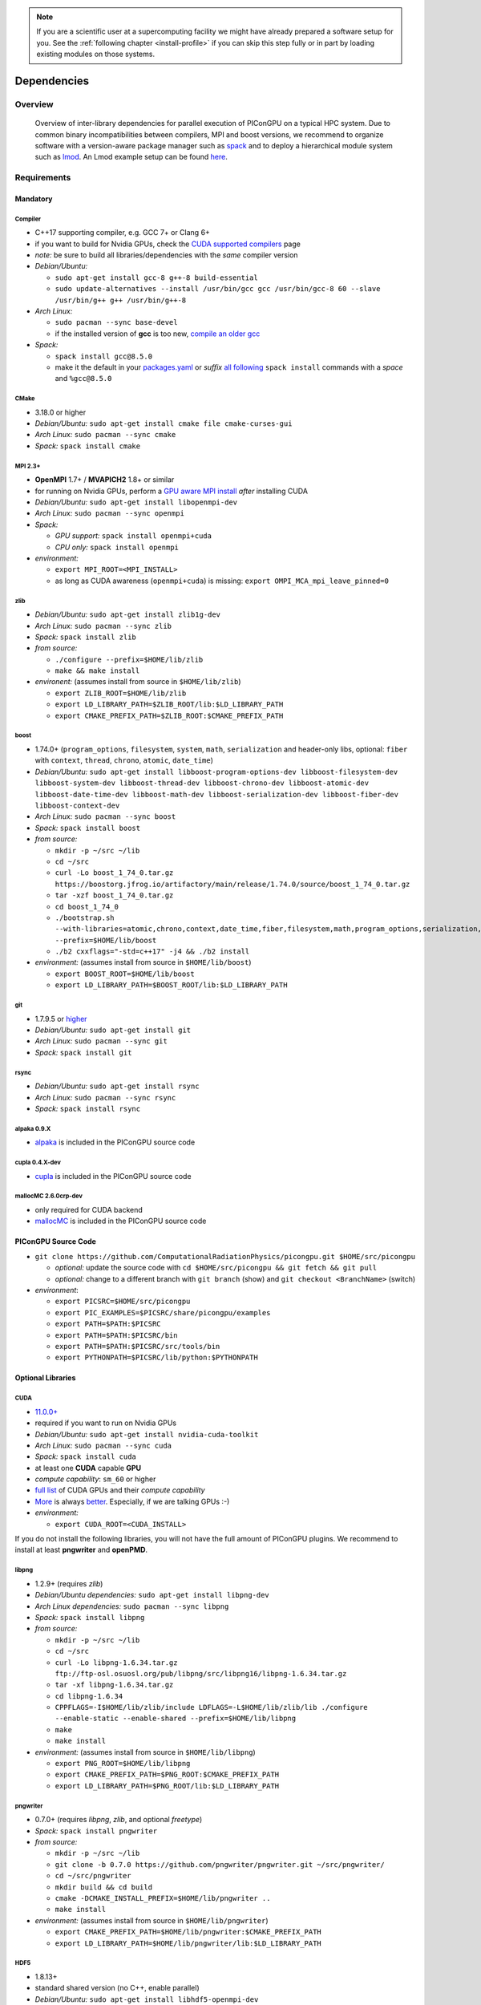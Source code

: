 .. _install-dependencies:

.. seealso::

   You will need to understand how to use `the terminal <http://www.ks.uiuc.edu/Training/Tutorials/Reference/unixprimer.html>`_, what are `environment variables <https://unix.stackexchange.com/questions/44990/what-is-the-difference-between-path-and-ld-library-path/45106#45106>`_ and please read our :ref:`compiling introduction <install-source>`.

.. note::

   If you are a scientific user at a supercomputing facility we might have already prepared a software setup for you.
   See the :ref:`following chapter <install-profile>` if you can skip this step fully or in part by loading existing modules on those systems.

Dependencies
============

.. sectionauthor:: Axel Huebl, Klaus Steiniger

Overview
--------

.. figure:: libraryDependencies.png
   :alt: overview of PIConGPU library dependencies

   Overview of inter-library dependencies for parallel execution of PIConGPU on a typical HPC system. Due to common binary incompatibilities between compilers, MPI and boost versions, we recommend to organize software with a version-aware package manager such as `spack <https://github.com/spack/spack>`_ and to deploy a hierarchical module system such as `lmod <https://github.com/TACC/Lmod>`_.
   An Lmod example setup can be found `here <https://github.com/ComputationalRadiationPhysics/compileNode>`_.

Requirements
------------

Mandatory
^^^^^^^^^

Compiler
""""""""
- C++17 supporting compiler, e.g. GCC 7+ or Clang 6+
- if you want to build for Nvidia GPUs, check the `CUDA supported compilers <https://gist.github.com/ax3l/9489132>`_ page
- *note:* be sure to build all libraries/dependencies with the *same* compiler version
- *Debian/Ubuntu:*

  - ``sudo apt-get install gcc-8 g++-8 build-essential``
  - ``sudo update-alternatives --install /usr/bin/gcc gcc /usr/bin/gcc-8 60 --slave /usr/bin/g++ g++ /usr/bin/g++-8``
- *Arch Linux:*

  - ``sudo pacman --sync base-devel``
  - if the installed version of **gcc** is too new, `compile an older gcc <https://gist.github.com/slizzered/a9dc4e13cb1c7fffec53>`_
- *Spack:*

  - ``spack install gcc@8.5.0``
  - make it the default in your `packages.yaml <http://spack.readthedocs.io/en/latest/getting_started.html#compiler-configuration>`_ or *suffix* `all following <http://spack.readthedocs.io/en/latest/features.html#simple-package-installation>`_ ``spack install`` commands with a *space* and ``%gcc@8.5.0``

CMake
"""""
- 3.18.0 or higher
- *Debian/Ubuntu:* ``sudo apt-get install cmake file cmake-curses-gui``
- *Arch Linux:* ``sudo pacman --sync cmake``
- *Spack:* ``spack install cmake``

MPI 2.3+
""""""""
- **OpenMPI** 1.7+ / **MVAPICH2** 1.8+ or similar
- for running on Nvidia GPUs, perform a `GPU aware MPI install <https://devblogs.nvidia.com/parallelforall/introduction-cuda-aware-mpi/>`_ *after* installing CUDA
- *Debian/Ubuntu:* ``sudo apt-get install libopenmpi-dev``
- *Arch Linux:* ``sudo pacman --sync openmpi``
- *Spack:*

  - *GPU support:* ``spack install openmpi+cuda``
  - *CPU only:* ``spack install openmpi``
- *environment:*

  - ``export MPI_ROOT=<MPI_INSTALL>``
  - as long as CUDA awareness (``openmpi+cuda``) is missing: ``export OMPI_MCA_mpi_leave_pinned=0``

zlib
""""
- *Debian/Ubuntu:* ``sudo apt-get install zlib1g-dev``
- *Arch Linux:* ``sudo pacman --sync zlib``
- *Spack:* ``spack install zlib``
- *from source:*

  - ``./configure --prefix=$HOME/lib/zlib``
  - ``make && make install``
- *environent:* (assumes install from source in ``$HOME/lib/zlib``)

  - ``export ZLIB_ROOT=$HOME/lib/zlib``
  - ``export LD_LIBRARY_PATH=$ZLIB_ROOT/lib:$LD_LIBRARY_PATH``
  - ``export CMAKE_PREFIX_PATH=$ZLIB_ROOT:$CMAKE_PREFIX_PATH``

boost
"""""
- 1.74.0+ (``program_options``, ``filesystem``, ``system``, ``math``, ``serialization`` and header-only libs, optional: ``fiber`` with ``context``, ``thread``, ``chrono``, ``atomic``, ``date_time``)
- *Debian/Ubuntu:* ``sudo apt-get install libboost-program-options-dev libboost-filesystem-dev libboost-system-dev libboost-thread-dev libboost-chrono-dev libboost-atomic-dev libboost-date-time-dev libboost-math-dev libboost-serialization-dev libboost-fiber-dev libboost-context-dev``
- *Arch Linux:* ``sudo pacman --sync boost``
- *Spack:* ``spack install boost``
- *from source:*

  - ``mkdir -p ~/src ~/lib``
  - ``cd ~/src``
  - ``curl -Lo boost_1_74_0.tar.gz https://boostorg.jfrog.io/artifactory/main/release/1.74.0/source/boost_1_74_0.tar.gz``
  - ``tar -xzf boost_1_74_0.tar.gz``
  - ``cd boost_1_74_0``
  - ``./bootstrap.sh --with-libraries=atomic,chrono,context,date_time,fiber,filesystem,math,program_options,serialization,system,thread --prefix=$HOME/lib/boost``
  - ``./b2 cxxflags="-std=c++17" -j4 && ./b2 install``
- *environment:* (assumes install from source in ``$HOME/lib/boost``)

  - ``export BOOST_ROOT=$HOME/lib/boost``
  - ``export LD_LIBRARY_PATH=$BOOST_ROOT/lib:$LD_LIBRARY_PATH``

git
"""
- 1.7.9.5 or `higher <https://help.github.com/articles/https-cloning-errors>`_
- *Debian/Ubuntu:* ``sudo apt-get install git``
- *Arch Linux:* ``sudo pacman --sync git``
- *Spack:* ``spack install git``

rsync
"""""
- *Debian/Ubuntu:* ``sudo apt-get install rsync``
- *Arch Linux:* ``sudo pacman --sync rsync``
- *Spack:* ``spack install rsync``

alpaka 0.9.X
""""""""""""
- `alpaka <https://github.com/alpaka-group/alpaka>`_ is included in the PIConGPU source code

cupla 0.4.X-dev
"""""""""""
- `cupla <https://github.com/alpaka-group/cupla>`_ is included in the PIConGPU source code

mallocMC 2.6.0crp-dev
"""""""""""""""""""""
- only required for CUDA backend
- `mallocMC <https://github.com/ComputationalRadiationPhysics/mallocMC>`_ is included in the PIConGPU source code

.. _install-dependencies-picongpu:

PIConGPU Source Code
^^^^^^^^^^^^^^^^^^^^

- ``git clone https://github.com/ComputationalRadiationPhysics/picongpu.git $HOME/src/picongpu``

  - *optional:* update the source code with ``cd $HOME/src/picongpu && git fetch && git pull``
  - *optional:* change to a different branch with ``git branch`` (show) and ``git checkout <BranchName>`` (switch)
- *environment*:

  - ``export PICSRC=$HOME/src/picongpu``
  - ``export PIC_EXAMPLES=$PICSRC/share/picongpu/examples``
  - ``export PATH=$PATH:$PICSRC``
  - ``export PATH=$PATH:$PICSRC/bin``
  - ``export PATH=$PATH:$PICSRC/src/tools/bin``
  - ``export PYTHONPATH=$PICSRC/lib/python:$PYTHONPATH``

Optional Libraries
^^^^^^^^^^^^^^^^^^

CUDA
""""
- `11.0.0+ <https://developer.nvidia.com/cuda-downloads>`_
- required if you want to run on Nvidia GPUs
- *Debian/Ubuntu:* ``sudo apt-get install nvidia-cuda-toolkit``
- *Arch Linux:* ``sudo pacman --sync cuda``
- *Spack:* ``spack install cuda``
- at least one **CUDA** capable **GPU**
- *compute capability*: ``sm_60`` or higher
- `full list <https://developer.nvidia.com/cuda-gpus>`_ of CUDA GPUs and their *compute capability*
- `More <http://www.olcf.ornl.gov/summit/>`_ is always `better <https://www.fz-juelich.de/ias/jsc/EN/Expertise/Supercomputers/JUWELS/JUWELS_node.html>`_. Especially, if we are talking GPUs :-)
- *environment:*

  - ``export CUDA_ROOT=<CUDA_INSTALL>``

If you do not install the following libraries, you will not have the full amount of PIConGPU plugins.
We recommend to install at least **pngwriter** and **openPMD**.

libpng
""""""
- 1.2.9+ (requires *zlib*)
- *Debian/Ubuntu dependencies:* ``sudo apt-get install libpng-dev``
- *Arch Linux dependencies:* ``sudo pacman --sync libpng``
- *Spack:* ``spack install libpng``
- *from source:*

  - ``mkdir -p ~/src ~/lib``
  - ``cd ~/src``
  - ``curl -Lo libpng-1.6.34.tar.gz ftp://ftp-osl.osuosl.org/pub/libpng/src/libpng16/libpng-1.6.34.tar.gz``
  - ``tar -xf libpng-1.6.34.tar.gz``
  - ``cd libpng-1.6.34``
  - ``CPPFLAGS=-I$HOME/lib/zlib/include LDFLAGS=-L$HOME/lib/zlib/lib ./configure --enable-static --enable-shared --prefix=$HOME/lib/libpng``
  - ``make``
  - ``make install``
- *environment:* (assumes install from source in ``$HOME/lib/libpng``)

  - ``export PNG_ROOT=$HOME/lib/libpng``
  - ``export CMAKE_PREFIX_PATH=$PNG_ROOT:$CMAKE_PREFIX_PATH``
  - ``export LD_LIBRARY_PATH=$PNG_ROOT/lib:$LD_LIBRARY_PATH``

pngwriter
"""""""""
- 0.7.0+ (requires *libpng*, *zlib*, and optional *freetype*)
- *Spack:* ``spack install pngwriter``
- *from source:*

  - ``mkdir -p ~/src ~/lib``
  - ``git clone -b 0.7.0 https://github.com/pngwriter/pngwriter.git ~/src/pngwriter/``
  - ``cd ~/src/pngwriter``
  - ``mkdir build && cd build``
  - ``cmake -DCMAKE_INSTALL_PREFIX=$HOME/lib/pngwriter ..``
  - ``make install``

- *environment:* (assumes install from source in ``$HOME/lib/pngwriter``)

  - ``export CMAKE_PREFIX_PATH=$HOME/lib/pngwriter:$CMAKE_PREFIX_PATH``
  - ``export LD_LIBRARY_PATH=$HOME/lib/pngwriter/lib:$LD_LIBRARY_PATH``

HDF5
""""
- 1.8.13+
- standard shared version (no C++, enable parallel)
- *Debian/Ubuntu:* ``sudo apt-get install libhdf5-openmpi-dev``
- *Arch Linux:* ``sudo pacman --sync hdf5-openmpi``
- *Spack:* ``spack install hdf5~fortran``
- *from source:*

  - ``mkdir -p ~/src ~/lib``
  - ``cd ~/src``
  - download hdf5 source code from `release list of the HDF5 group <https://www.hdfgroup.org/ftp/HDF5/releases/>`_, for example:

  - ``curl -Lo hdf5-1.8.20.tar.gz https://support.hdfgroup.org/ftp/HDF5/releases/hdf5-1.8/hdf5-1.8.20/src/hdf5-1.8.20.tar.gz``
  - ``tar -xzf hdf5-1.8.20.tar.gz``
  - ``cd hdf5-1.8.20``
  - ``./configure --enable-parallel --enable-shared --prefix $HOME/lib/hdf5/``
  - ``make``
  - *optional:* ``make test``
  - ``make install``
  - If you encounter errors related to linking MPI during ``./configure``, you might try setting the compiler manually via ``./configure --enable-parallel --enable-shared --prefix $HOME/lib/hdf5/ CC=mpicc CXX=mpic++``.
- *environment:* (assumes install from source in ``$HOME/lib/hdf5``)

  - ``export HDF5_ROOT=$HOME/lib/hdf5``
  - ``export LD_LIBRARY_PATH=$HDF5_ROOT/lib:$LD_LIBRARY_PATH``

c-blosc
"""""""
- general purpose compressor, used in ADIOS2 for in situ data reduction
- *Debian/Ubuntu:* ``sudo apt-get install libblosc-dev``
- *Arch Linux:* ``sudo pacman --sync blosc``
- *Spack:* ``spack install c-blosc``
- *from source:*

  - ``mkdir -p ~/src ~/lib``
  - ``git clone -b v1.21.1 https://github.com/Blosc/c-blosc.git ~/src/c-blosc/``
  - ``cd ~/src/c-blosc``
  - ``mkdir build && cd build``
  - ``cmake -DCMAKE_INSTALL_PREFIX=$HOME/lib/c-blosc -DPREFER_EXTERNAL_ZLIB=ON ..``
  - ``make install``
- *environment:* (assumes install from source in ``$HOME/lib/c-blosc``)

  - ``export BLOSC_ROOT=$HOME/lib/c-blosc``
  - ``export CMAKE_PREFIX_PATH=$BLOSC_ROOT:$CMAKE_PREFIX_PATH``
  - ``export LD_LIBRARY_PATH=$BLOSC_ROOT/lib:$LD_LIBRARY_PATH``

ADIOS2
""""""
- 2.7.1+
- Input/Output library for simulation data output via openPMD-api
- *Spack:* ``spack install adios2@2.7.1``
- *from source*

  - ``mkdir -p ~/src ~/lib``
  - ``git clone -b v2.7.1 https://github.com/ornladios/ADIOS2.git ~/src/ADIOS2``
  - ``cd ~/src/ADIOS2``
  - ``mkdir build && cd build``
  - ``cmake -DCMAKE_INSTALL_PREFIX="$HOME/lib/ADIOS2" -DADIOS2_USE_Fortran=OFF -DADIOS2_USE_PNG=OFF -DADIOS2_USE_BZip2=OFF ..``
  - ``make install``
- *environment:* (assumes install from source in ``$HOME/lib/ADIOS2``)

  - ``export ADIOS2_ROOT=$HOME/lib/ADIOS2``
  - ``export CMAKE_PREFIX_PATH=$ADIOS2_ROOT:$CMAKE_PREFIX_PATH``
  - ``export LD_LIBRARY_PATH=$ADIOS2_ROOT/lib:$LD_LIBRARY_PATH``

openPMD API
"""""""""""
- 0.14.3+
- *Spack*: ``spack install openpmd-api``
- For usage in PIConGPU, the openPMD API must have been built either with support for ADIOS2 or HDF5 (or both).
  When building the openPMD API from source (described below), these dependencies must be built and installed first.

  - For ADIOS2, CMake build instructions can be found in the `official documentation <https://adios2.readthedocs.io/en/latest/setting_up/setting_up.html>`_.
    The default configuration should generally be sufficient, the ``CMAKE_INSTALL_PREFIX`` should be set to a fitting location.
  - For HDF5, CMake build  instructions can be found in the `official documentation <https://support.hdfgroup.org/HDF5/release/cmakebuild.html>`_.
    The parameters ``-DHDF5_BUILD_CPP_LIB=OFF -DHDF5_ENABLE_PARALLEL=ON`` are required, the ``CMAKE_INSTALL_PREFIX`` should be set to a fitting location.
- *from source:*

  - ``mkdir -p ~/src ~/lib``
  - ``git clone -b 0.14.4 https://github.com/openPMD/openPMD-api.git ~/src/openPMD-api``
  - ``cd ~/src/openPMD-api``
  - ``mkdir build && cd build``
  - ``cmake .. -DopenPMD_USE_MPI=ON -DCMAKE_INSTALL_PREFIX=~/lib/openPMD-api``
    Optionally, specify the parameters ``-DopenPMD_USE_ADIOS2=ON -DopenPMD_USE_HDF5=ON``. Otherwise, these parameters are set to ``ON`` automatically if CMake detects the dependencies on your system.
  - ``make -j $(nproc) install``
- environment:* (assumes install from source in ``$HOME/lib/openPMD-api``)

  - ``export CMAKE_PREFIX_PATH="$HOME/lib/openPMD-api:$CMAKE_PREFIX_PATH"``
  - ``export LD_LIBRARY_PATH="$HOME/lib/openPMD-api/lib64:$HOME/lib/openPMD-api/lib:$LD_LIBRARY_PATH"``
- If PIConGPU is built with openPMD output enabled, the JSON library
  nlohmann_json will automatically be used, found in the ``thirdParty/``
  directory.
  By setting the CMake parameter ``PIC_nlohmann_json_PROVIDER=extern``, CMake
  can be instructed to search for an installation of nlohmann_json externally.
  Refer to LICENSE.md for further information.

ISAAC
"""""
- 1.4.0+
- requires *boost* (header only), *IceT*, *Jansson*, *libjpeg* (preferably *libjpeg-turbo*), *libwebsockets* (only for the ISAAC server, but not the plugin itself)
- enables live in situ visualization, see more here `Plugin description <https://github.com/ComputationalRadiationPhysics/picongpu/wiki/Plugin%3A-ISAAC>`_
- *Spack:* ``spack install isaac``
- *from source:* build the *in situ library* and its dependencies as described in `ISAAC's INSTALL.md <https://github.com/ComputationalRadiationPhysics/isaac/blob/master/INSTALL.md>`_
- *environment:* set environment variable ``CMAKE_PREFIX_PATH`` for each dependency and the ISAAC in situ library

VampirTrace
"""""""""""
- for developers: performance tracing support
- download 5.14.4 or higher, e.g. from `www.tu-dresden.de <https://tu-dresden.de/zih/forschung/projekte/vampirtrace>`_
- *from source:*

  - ``mkdir -p ~/src ~/build ~/lib``
  - ``cd ~/src``
  - ``curl -Lo VampirTrace-5.14.4.tar.gz "http://wwwpub.zih.tu-dresden.de/~mlieber/dcount/dcount.php?package=vampirtrace&get=VampirTrace-5.14.4.tar.gz"``
  - ``tar -xzf VampirTrace-5.14.4.tar.gz``
  - ``cd VampirTrace-5.14.4``
  - ``./configure --prefix=$HOME/lib/vampirtrace --with-cuda-dir=<CUDA_ROOT>``
  - ``make all -j``
  - ``make install``
- *environment:* (assumes install from source in ``$HOME/lib/vampirtrace``)

  - ``export VT_ROOT=$HOME/lib/vampirtrace``
  - ``export PATH=$VT_ROOT/bin:$PATH``
